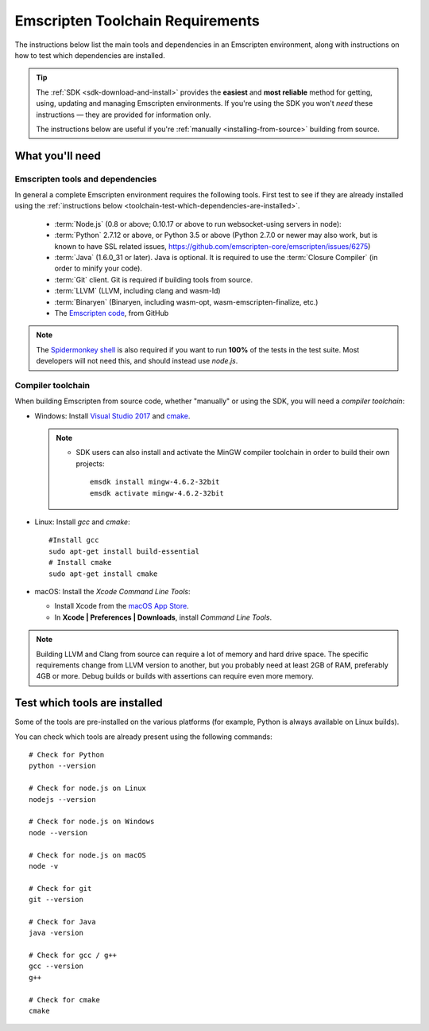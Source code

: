 .. _emscripten-toolchain-top:

=================================
Emscripten Toolchain Requirements
=================================

The instructions below list the main tools and dependencies in an Emscripten environment, along with instructions on how to test which dependencies are installed.

.. tip:: The :ref:`SDK <sdk-download-and-install>` provides the **easiest** and **most reliable** method for getting, using, updating and managing Emscripten environments. If you're using the SDK you won't *need* these instructions — they are provided for information only.

  The instructions below are useful if you're :ref:`manually <installing-from-source>` building from source.

.. _toolchain-what-you-need:

What you'll need
================

.. _central-list-of-emscripten-tools-and-dependencies:

Emscripten tools and dependencies
---------------------------------

In general a complete Emscripten environment requires the following tools. First test to see if they are already installed using the :ref:`instructions below <toolchain-test-which-dependencies-are-installed>`.

  - :term:`Node.js` (0.8 or above; 0.10.17 or above to run websocket-using servers in node):
  - :term:`Python` 2.7.12 or above, or Python 3.5 or above (Python 2.7.0 or newer may also work, but is known to have SSL related issues, https://github.com/emscripten-core/emscripten/issues/6275)
  - :term:`Java` (1.6.0_31 or later).  Java is optional. It is required to use the :term:`Closure Compiler` (in order to minify your code).
  - :term:`Git` client. Git is required if building tools from source.
  - :term:`LLVM` (LLVM, including clang and wasm-ld)
  - :term:`Binaryen` (Binaryen, including wasm-opt, wasm-emscripten-finalize, etc.)
  - The `Emscripten code <https://github.com/emscripten-core/emscripten>`_, from GitHub

.. note: 64-bit versions of all needed dependencies are preferred, and may be required if you are building large projects.

.. note:: The `Spidermonkey shell <https://developer.mozilla.org/en-US/docs/Mozilla/Projects/SpiderMonkey/Introduction_to_the_JavaScript_shell>`_ is also required if you want to run **100%** of the tests in the test suite. Most developers will not need this, and should instead use *node.js*.

.. _compiler-toolchain:

Compiler toolchain
------------------

When building Emscripten from source code, whether "manually" or using the SDK, you will need a *compiler toolchain*:

- Windows: Install `Visual Studio 2017 <http://go.microsoft.com/?linkid=9709949>`_ and `cmake <http://www.cmake.org/cmake/resources/software.html>`_.

  .. note::

    - SDK users can also install and activate the MinGW compiler toolchain in order to build their own projects:

      ::

        emsdk install mingw-4.6.2-32bit
        emsdk activate mingw-4.6.2-32bit


- Linux: Install *gcc* and *cmake*:

  ::

    #Install gcc
    sudo apt-get install build-essential
    # Install cmake
    sudo apt-get install cmake

- macOS: Install the *Xcode Command Line Tools*:

  -  Install Xcode from the `macOS App Store <http://superuser.com/questions/455214/where-is-svn-on-os-x-mountain-lion>`_.
  -  In **Xcode | Preferences | Downloads**, install *Command Line Tools*.

.. note:: Building LLVM and Clang from source can require a lot of memory and hard drive space. The specific requirements change from LLVM version to another, but you probably need at least 2GB of RAM, preferably 4GB or more. Debug builds or builds with assertions can require even more memory.

.. _toolchain-test-which-dependencies-are-installed:

Test which tools are installed
==============================

Some of the tools are pre-installed on the various platforms (for example, Python is always available on Linux builds).

You can check which tools are already present using the following commands:

::

  # Check for Python
  python --version

  # Check for node.js on Linux
  nodejs --version

  # Check for node.js on Windows
  node --version

  # Check for node.js on macOS
  node -v

  # Check for git
  git --version

  # Check for Java
  java -version

  # Check for gcc / g++
  gcc --version
  g++

  # Check for cmake
  cmake

